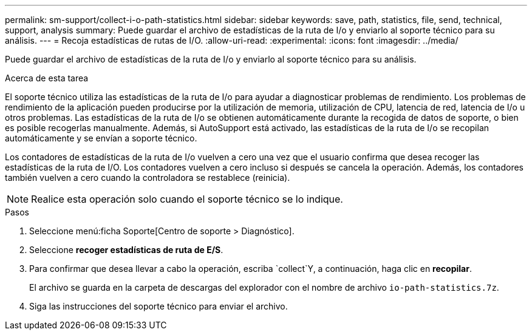 ---
permalink: sm-support/collect-i-o-path-statistics.html 
sidebar: sidebar 
keywords: save, path, statistics, file, send, technical, support, analysis 
summary: Puede guardar el archivo de estadísticas de la ruta de I/o y enviarlo al soporte técnico para su análisis. 
---
= Recoja estadísticas de rutas de I/O.
:allow-uri-read: 
:experimental: 
:icons: font
:imagesdir: ../media/


[role="lead"]
Puede guardar el archivo de estadísticas de la ruta de I/o y enviarlo al soporte técnico para su análisis.

.Acerca de esta tarea
El soporte técnico utiliza las estadísticas de la ruta de I/o para ayudar a diagnosticar problemas de rendimiento. Los problemas de rendimiento de la aplicación pueden producirse por la utilización de memoria, utilización de CPU, latencia de red, latencia de I/o u otros problemas. Las estadísticas de la ruta de I/o se obtienen automáticamente durante la recogida de datos de soporte, o bien es posible recogerlas manualmente. Además, si AutoSupport está activado, las estadísticas de la ruta de I/o se recopilan automáticamente y se envían a soporte técnico.

Los contadores de estadísticas de la ruta de I/o vuelven a cero una vez que el usuario confirma que desea recoger las estadísticas de la ruta de I/O. Los contadores vuelven a cero incluso si después se cancela la operación. Además, los contadores también vuelven a cero cuando la controladora se restablece (reinicia).

[NOTE]
====
Realice esta operación solo cuando el soporte técnico se lo indique.

====
.Pasos
. Seleccione menú:ficha Soporte[Centro de soporte > Diagnóstico].
. Seleccione *recoger estadísticas de ruta de E/S*.
. Para confirmar que desea llevar a cabo la operación, escriba `collect`Y, a continuación, haga clic en *recopilar*.
+
El archivo se guarda en la carpeta de descargas del explorador con el nombre de archivo `io-path-statistics.7z`.

. Siga las instrucciones del soporte técnico para enviar el archivo.

